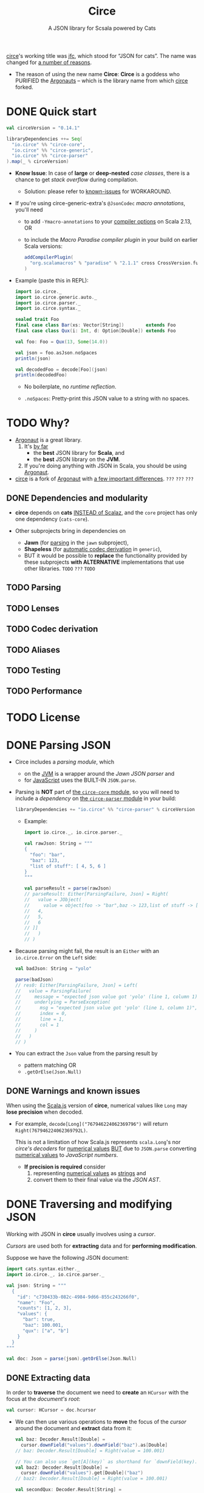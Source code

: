 #+TITLE: Circe
#+SUBTITLE: A JSON library for Scsala powered by Cats
#+VERSION: 0.15.0-M1
#+STARTUP: entitiespretty
#+STARTUP: indent
#+STARTUP: overview

_circe_'s working title was _jfc_, which stood for “JSON for cats”.
The name was changed for [[https://github.com/circe/circe/issues/11][a number of reasons]].

- The reason of using the new name *Circe*:
  *Circe* is a goddess who PURIFIED the _Argonauts_ -- which is the library name
  from which _circe_ forked.

* DONE Quick start
  CLOSED: [2021-10-04 Mon 01:58]
  #+begin_src scala
    val circeVersion = "0.14.1"

    libraryDependencies ++= Seq(
      "io.circe" %% "circe-core",
      "io.circe" %% "circe-generic",
      "io.circe" %% "circe-parser"
    ).map(_ % circeVersion)
  #+end_src

  - *Know Issue*:
    In case of *large* or *deep-nested* /case classes/, there is a chance to get
    /stack overflow/ during compilation.
    * Solution:
      please refer to [[https://circe.github.io/circe/codecs/known-issues.html][known-issues]] for WORKAROUND.

  - If you're using circe-generic-extra's ~@JsonCodec~ /macro annotations/,
    you'll need
    * to add ~-Ymacro-annotations~ to your _compiler options_ on Scala 2.13,
      OR
    * to include the /Macro Paradise compiler plugin/ in your build on earlier
      Scala versions:
      #+begin_src scala
        addCompilerPlugin(
          "org.scalamacros" % "paradise" % "2.1.1" cross CrossVersion.full
        )
      #+end_src

  - Example (paste this in REPL):
    #+begin_src scala
      import io.circe._
      import io.circe.generic.auto._
      import io.circe.parser._
      import io.circe.syntax._

      sealed trait Foo
      final case class Bar(xs: Vector[String])        extends Foo
      final case class Qux(i: Int, d: Option[Double]) extends Foo

      val foo: Foo = Qux(13, Some(14.0))

      val json = foo.asJson.noSpaces
      println(json)

      val decodedFoo = decode[Foo](json)
      println(decodedFoo)
    #+end_src
    - No boilerplate, no /runtime reflection/.

    - ~.noSpaces~: Pretty-print this JSON value to a string with no spaces.

* TODO Why?
  - _Argonaut_ is a great library.
    1. It's _by far_
      * the *best* JSON library for *Scala*, and
      * the *best* JSON library on the *JVM*.

    2. If you're doing anything with JSON in Scala, you should be using
      _Argonaut_.

  - _circe_ is a fork of _Argonaut_
    with _a few important differences_. =???= =???= =???=

** DONE Dependencies and modularity
   CLOSED: [2021-10-04 Mon 02:38]
   - *circe* depends on *cats* _INSTEAD of Scalaz_,
     and the ~core~ project has only one dependency (~cats-core~).

   - Other subprojects bring in dependencies on
     * *Jawn* (for _parsing_ in the ~jawn~ subproject),
     * *Shapeless* (for _automatic codec derivation_ in ~generic~),
     * BUT it would be possible to *replace* the functionality provided by these
       subprojects *with ALTERNATIVE* implementations that use other libraries.
       =TODO= =???= =TODO=

** TODO Parsing
** TODO Lenses
** TODO Codec derivation
** TODO Aliases
** TODO Testing
** TODO Performance

* TODO License
* DONE Parsing JSON
  CLOSED: [2021-10-04 Mon 02:53]
  - Circe includes a /parsing module/, which
    * on the _JVM_ is a wrapper around the /Jawn JSON parser/ and
    * for _JavaScript_ uses the BUILT-IN ~JSON.parse~.

  - Parsing is *NOT* part of _the ~circe-core~ module_,
    so you will need to include a /dependency/ on _the ~circe-parser~ module_ in
    your build:
    #+begin_src scala
      libraryDependencies += "io.circe" %% "circe-parser" % circeVersion
    #+end_src
    * Example:
      #+begin_src scala
        import io.circe._, io.circe.parser._

        val rawJson: String = """
        {
          "foo": "bar",
          "baz": 123,
          "list of stuff": [ 4, 5, 6 ]
        }
        """

        val parseResult = parse(rawJson)
        // parseResult: Either[ParsingFailure, Json] = Right(
        //   value = JObject(
        //     value = object[foo -> "bar",baz -> 123,list of stuff -> [
        //   4,
        //   5,
        //   6
        // ]]
        //   )
        // )
      #+end_src

  - Because parsing might fail, the result is an ~Either~ with an
    ~io.circe.Error~ on the ~Left~ side:
    #+begin_src scala
      val badJson: String = "yolo"

      parse(badJson)
      // res0: Either[ParsingFailure, Json] = Left(
      //   value = ParsingFailure(
      //     message = "expected json value got 'yolo' (line 1, column 1)",
      //     underlying = ParseException(
      //       msg = "expected json value got 'yolo' (line 1, column 1)",
      //       index = 0,
      //       line = 1,
      //       col = 1
      //     )
      //   )
      // )
    #+end_src

  - You can extract the ~Json~ value from the parsing result by
    * pattern matching
      OR
    * ~.getOrElse(Json.Null)~

** DONE Warnings and known issues
   CLOSED: [2021-10-04 Mon 02:53]
   When using the _Scala.js_ version of *circe*, numerical values like ~Long~
   may *lose precision* when decoded.

   - For example,
     ~decode[Long]("767946224062369796")~ will return ~Right(767946224062369792L)~.

     This is not a limitation of how Scala.js represents ~scala.Long~'s
     nor /circe's decoders/ for _numerical values_
     _BUT_ due to ~JSON.parse~ converting _numerical values_ to /JavaScript
     numbers/.
     * *If precision is required*
       consider
       1. representing _numerical values_ as _strings_ and
       2. convert them to their final value via the /JSON AST/.

* DONE Traversing and modifying JSON
  CLOSED: [2021-10-04 Mon 03:39]
  Working with JSON in *circe* usually involves using a /cursor/.

  /Cursors/ are used both for *extracting* data and for *performing
  modification*.

  Suppose we have the following JSON document:
  #+begin_src scala
    import cats.syntax.either._
    import io.circe._, io.circe.parser._

    val json: String = """
      {
        "id": "c730433b-082c-4984-9d66-855c243266f0",
        "name": "Foo",
        "counts": [1, 2, 3],
        "values": {
          "bar": true,
          "baz": 100.001,
          "qux": ["a", "b"]
        }
      }
    """

    val doc: Json = parse(json).getOrElse(Json.Null)
  #+end_src

** DONE Extracting data
   CLOSED: [2021-10-04 Mon 03:14]
   In order to *traverse* the document
   we need to *create* an ~HCursor~ with the focus at the /document's root/:
   #+begin_src scala
     val cursor: HCursor = doc.hcursor
   #+end_src

   - We can then use various operations to
     *move* the focus of the /cursor/ around the document and
     *extract* data from it:
     #+begin_src scala
       val baz: Decoder.Result[Double] =
         cursor.downField("values").downField("baz").as[Double]
       // baz: Decoder.Result[Double] = Right(value = 100.001)

       // You can also use `get[A](key)` as shorthand for `downField(key).as[A]`
       val baz2: Decoder.Result[Double] =
         cursor.downField("values").get[Double]("baz")
       // baz2: Decoder.Result[Double] = Right(value = 100.001)

       val secondQux: Decoder.Result[String] =
         cursor.downField("values").downField("qux").downArray.as[String]
       // secondQux: Decoder.Result[String] = Right(value = "a")
     #+end_src

** DONE Transforming data
   CLOSED: [2021-10-04 Mon 03:32]
   We can also use a cursor to modify JSON.
   #+begin_src scala
     val reversedNameCursor: ACursor =
       cursor.downField("name").withFocus(_.mapString(_.reverse))
   #+end_src

   - We can then return to the root of the document and return its value with
     ~top~:
     #+begin_src scala
       val reversedName: Option[Json] = reversedNameCursor.top
       // reversedName: Option[Json] = Some(
       //   value = JObject(
       //     value = object[id -> "c730433b-082c-4984-9d66-855c243266f0",name -> "ooF",counts -> [
       //   1,
       //   2,
       //   3
       // ],values -> {
       //   "bar" : true,
       //   "baz" : 100.001,
       //   "qux" : [
       //     "a",
       //     "b"
       //   ]
       // }]
       //   )
       // )
     #+end_src
     * Note that ~Json~ is *immutable*, so the original document is left
       *UNCHANGED*.

** DONE Cursors
   CLOSED: [2021-10-04 Mon 03:38]
   *circe* has _THREE_ slightly different /cursor implementations/:
   - ~Cursor~ provides functionality for
     * *moving around* a tree
       AND
     * *making modifications*

   - ~HCursor~ tracks the *HISTORY* of operations performed.
     This can be used to provide useful _error messages_ WHEN something goes
     wrong.

   - ~ACursor~ also tracks *HISTORY*,
     BUT represents the *POSSIBILITY of failure* (e.g. calling ~downField~ on a
     field that doesn't exist)

   =TODO= =???= =TODO=
   =from Jian=
   Still not clear about the last two types of /cursors/.

** DONE Optics
   CLOSED: [2021-10-04 Mon 03:39]
   /Optics/ are an *ALTERNATIVE way* to _traverse_ JSON documents.
   See the _Optics_ page (later section) for more details.

* TODO Encoding and decoding
  *circe* uses ~Encoder~ and ~Decoder~ /type classes/ for *encoding* and
  *decoding*.

  - An ~Encoder[A]~ /instance/ provides a function that will convert any ~A~ to a
    ~Json~

  - A ~Decoder[A]~ takes a ~Json~ value to either an exception or an ~A~.

  - *circe* provides /implicit instances/ of these /type classes/ for many _types
    from the Scala standard library_, including ~Int~, ~String~, and others
    (~Encoder~ API).

    * It also provides /instances/ for ~List[A]~, ~Option[A]~, and other /generic
      types/, but only if ~A~ has an ~Encoder~ /instance/.

  - *Encoding* data to ~Json~ can be done using the ~.asJson~ syntax:
    #+begin_src scala
      import io.circe.syntax._

      val intsJson = List(1, 2, 3).asJson
      // intsJson: io.circe.Json = JArray(
      //   value = Vector(
      //     JNumber(value = JsonLong(value = 1L)),
      //     JNumber(value = JsonLong(value = 2L)),
      //     JNumber(value = JsonLong(value = 3L))
      //   )
      // )
    #+end_src

  - Use the ~.as~ syntax for decoding data from ~Json~:
    #+begin_src scala
      intsJson.as[List[Int]]
      // res0: io.circe.Decoder.Result[List[Int]] = Right(value = List(1, 2, 3))
    #+end_src

  - The ~decode~ function from the included ~parser~ module can be used to
    directly *decode* a JSON ~String~:
    #+begin_src scala
      import io.circe.parser.decode

      decode[List[Int]]("[1, 2, 3]")
      // res1: Either[io.circe.Error, List[Int]] = Right(value = List(1, 2, 3))
    #+end_src

** TODO Semi-automatic Derivation
*** TODO ~@JsonCodec~
*** TODO ~forProductN~ helper methods

** DONE Automatic Derivation
   CLOSED: [2021-10-04 Mon 11:13]
   It is also possible to derive ~Encoder~'s and ~Decoder~'s for many types with
   no boilerplate at all.
     *Circe* uses *shapeless* to _AUTOMATICALLY derive_ the necessary /type class
   instances/:
   #+begin_src scala
     import io.circe.generic.auto._, io.circe.syntax._

     final case class Person(name: String)
     final case class Greeting(salutation: String, person: Person, exclamationMarks: Int)

     Greeting("Hey", Person("Chris"), 3).asJson
     // res0: io.circe.Json = JObject(
     //   value = object[
     //     salutation -> "Hey",
     //     person -> {"name" : "Chris"},
     //     exclamationMarks -> 3
     //   ]
     // )
   #+end_src

** DONE Custom encoders/decoders
   CLOSED: [2021-10-04 Mon 11:45]
   If you want to write your own codec instead of using automatic or
   semi-automatic derivation, you can do so in a couple of ways.

**** DONE Older scala versions
     CLOSED: [2021-10-04 Mon 11:17]
     If you are using /custom codecs/ and _an *OLDER versions* of scala (below
     2.12)_ and you get errors like this
     #+begin_src scala
       value flatMap is not a member of io.circe.Decoder.Result[Option[String]]
     #+end_src
     or
     #+begin_src scala
       value map is not a member of io.circe.Decoder.Result[Option[String]]
     #+end_src
     then you need to use the following import: ~import cats.syntax.either._~ to
     fix this.

*** DONE Custom key types
    CLOSED: [2021-10-04 Mon 11:45]
    If you need to *encode/decode* ~Map[K, V]~ where ~K~ is _NOT_ ~String~ (or
    ~Symbol~, ~Int~, ~Long~, etc.), you need to provide a ~KeyEncoder~ and/or
    ~KeyDecoder~ for your /custom key type/.

    - For example:
      #+begin_src scala
        import io.circe._
        import io.circe.syntax._

        case class Foo(value: String)

        implicit val fooKeyEncoder: KeyEncoder[Foo] = new KeyEncoder[Foo] {
          override def apply(foo: Foo): String = foo.value
        }
          // fooKeyEncoder: KeyEncoder[Foo] = repl.MdocSession$App$$anon$3@6c1f5628
        val map = Map[Foo, Int](
          Foo("hello") -> 123,
          Foo("world") -> 456
        )
          // map: Map[Foo, Int] = Map(
          //   Foo(value = "hello") -> 123,
          //   Foo(value = "world") -> 456
          // )

        val json = map.asJson
          // json: Json = JObject(value = object[hello -> 123,world -> 456])

        implicit val fooKeyDecoder: KeyDecoder[Foo] = new KeyDecoder[Foo] {
          override def apply(key: String): Option[Foo] = Some(Foo(key))
        }
          // fooKeyDecoder: KeyDecoder[Foo] = repl.MdocSession$App$$anon$4@79a3d20b

        json.as[Map[Foo, Int]]
          // res0: Decoder.Result[Map[Foo, Int]] = Right(
          //   value = Map(Foo(value = "hello") -> 123, Foo(value = "world") -> 456)
          // )
      #+end_src

*** DONE Custom key mappings via annotations
    CLOSED: [2021-10-04 Mon 11:45]
    It's often necessary to work with keys in your /JSON objects/ that are
    *NOT* _idiomatic case class member names_ in Scala.
      While the /standard generic derivation/ does *NOT* support this use
    case, the _experimental circe-generic-extras module_ does provide
    *TWO* ways to transform your _case class member names_ during *encoding* and
    *decoding*:

    - In many cases the transformation is as simple as going
      *from /camel case/ to /snake case/,*
      in which case all you need is a custom _implicit configuration_:
      #+begin_src scala
        import io.circe.generic.extras._
        import io.circe.syntax._

        implicit val config: Configuration = Configuration.default.withSnakeCaseMemberNames
        // config: Configuration = Configuration(
        //   transformMemberNames = io.circe.generic.extras.Configuration$$$Lambda$9550/488838311@6f34928a,
        //   transformConstructorNames = io.circe.generic.extras.Configuration$$$Lambda$9549/114342652@6ffb6ccf,
        //   useDefaults = false,
        //   discriminator = None,
        //   strictDecoding = false
        // )

        @ConfiguredJsonCodec case class User(firstName: String, lastName: String)

        User("Foo", "McBar").asJson
        // res1: Json = JObject(
        //   value = object[first_name -> "Foo",last_name -> "McBar"]
        // )
      #+end_src

    - In other cases you may need more complex mappings.
      These can be provided as a function:
      #+begin_src scala
        import io.circe.generic.extras._, io.circe.syntax._

        implicit val config: Configuration = Configuration.default.copy(
          transformMemberNames = {
            case "i"   => "my-int"
            case other => other
          }
        )
        // config: Configuration = Configuration(
        //   transformMemberNames = <function1>,
        //   transformConstructorNames = io.circe.generic.extras.Configuration$$$Lambda$9549/114342652@6ffb6ccf,
        //   useDefaults = false,
        //   discriminator = None,
        //   strictDecoding = false
        // )

        @ConfiguredJsonCodec case class Bar(i: Int, s: String)

        Bar(13, "Qux").asJson
        // res3: io.circe.Json = JObject(value = object[my-int -> 13,s -> "Qux"])
      #+end_src

    - Since this is a common use case, we also support for mapping member names
      via an annotation:
      #+begin_src scala
        import io.circe.generic.extras._, io.circe.syntax._

        implicit val config: Configuration = Configuration.default
        // config: Configuration = Configuration(
        //   transformMemberNames = io.circe.generic.extras.Configuration$$$Lambda$9548/1537801843@498c48f6,
        //   transformConstructorNames = io.circe.generic.extras.Configuration$$$Lambda$9549/114342652@6ffb6ccf,
        //   useDefaults = false,
        //   discriminator = None,
        //   strictDecoding = false
        // )

        @ConfiguredJsonCodec case class Bar(@JsonKey("my-int") i: Int, s: String)

        Bar(13, "Qux").asJson
        // res5: io.circe.Json = JObject(value = object[my-int -> 13,s -> "Qux"])
      #+end_src

    - It's worth noting that if you don't want to use _the experimental
      generic-extras module_, the completely unmagical ~forProductN~ version
      isn't really that much of a burden:
      #+begin_src scala
        import io.circe.Encoder, io.circe.syntax._

        case class User(firstName: String, lastName: String)
        case class Bar(i: Int, s: String)

        implicit val encodeUser: Encoder[User] =
          Encoder.forProduct2("first_name", "last_name")(u => (u.firstName, u.lastName))
        // encodeUser: Encoder[User] = io.circe.ProductEncoders$$anon$2@4ba7b8fd

        implicit val encodeBar: Encoder[Bar] =
          Encoder.forProduct2("my-int", "s")(b => (b.i, b.s))
        // encodeBar: Encoder[Bar] = io.circe.ProductEncoders$$anon$2@5913c33a

        User("Foo", "McBar").asJson
        // res7: io.circe.Json = JObject(
        //   value = object[first_name -> "Foo",last_name -> "McBar"]
        // )
        Bar(13, "Qux").asJson
        // res8: io.circe.Json = JObject(value = object[my-int -> 13,s -> "Qux"])
      #+end_src
      While this version does involve a bit of boilerplate, it only requires
      ~circe-core~, and may have _slightly BETTER runtime performance_ in some
      cases.

** TODO ADTs encoding and decoding
   The _MOST STRAIGHTFORWARD way_ to *encode / decode* ADTs is by using /generic
   derivation/ for the /case classes/ but *explicitly defined instances* for the
   ADT type.

   - Consider the following ADT:
     #+begin_src scala
       sealed trait Event

       case class Foo(i: Int)               extends Event
       case class Bar(s: String)            extends Event
       case class Baz(c: Char)              extends Event
       case class Qux(values: List[String]) extends Event
     #+end_src

   - And the *encoder / decoder* instances:
     #+begin_src scala
       import cats.syntax.functor._
       import io.circe.{ Decoder, Encoder }, io.circe.generic.auto._
       import io.circe.syntax._

       object GenericDerivation {
         implicit val encodeEvent: Encoder[Event] = Encoder.instance {
           case foo @ Foo(_) => foo.asJson
           case bar @ Bar(_) => bar.asJson
           case baz @ Baz(_) => baz.asJson
           case qux @ Qux(_) => qux.asJson
         }

         implicit val decodeEvent: Decoder[Event] =
           List[Decoder[Event]](
             Decoder[Foo].widen,
             Decoder[Bar].widen,
             Decoder[Baz].widen,
             Decoder[Qux].widen
           ).reduceLeft(_ or _)
       }
     #+end_src
     * Note that we have to call ~widen~ (which is provided by /Cats's Functor syntax/,
       which we bring into scope with the first import) on the /decoders/ because
       the ~Decoder~ /type class/ is *NOT* /covariant/.

         The /invariance/ of /circe's type classes/ is a matter of some controversy
       (Argonaut for example has gone from /invariant/ to /covariant/ and back), but
       it has enough benefits that it's unlikely to change, which means we need
       workarounds like this occasionally.
       + =from Jian= No longer a problem in Scala 3.

   - It's also worth noting that
     our /explicit ~Encoder~ and ~Decoder~ instances/
     *will take precedence over*
     the /generically-derived instances/ we would otherwise get from the
     ~io.circe.generic.auto._~ import
     * =TODO=
       (see slides from Travis Brown's talk [[http://meta.plasm.us/slides/scalaworld/#1][here]] for some discussion of how this
       prioritization works).

   - We can use these /instances/ like this:
     #+begin_src scala
       import GenericDerivation._
       import io.circe.parser.decode

       decode[Event]("""{ "i": 1000 }""")
       // res0: Either[io.circe.Error, Event] = Right(value = Foo(i = 1000))

       (Foo(100): Event).asJson.noSpaces
       // res1: String = "{\"i\":100}"
     #+end_src
     This works, and if you need to be able to
     *specify the order that the ADT constructors* are tried,
     _it's currently the best solution._

   - Having to
     ENUMERATE the /constructors/ like this is obviously *NOT ideal*, though,
     even if we get the /case class instances/ for free.

*** TODO A more generic solution
*** TODO The future
*** TODO Notes
    This still doesn't get us exactly what we want, but it's closer than the
    default behavior.

      It's also been considered to change ~withDiscriminator~ to take an
    ~Option[String]~ instead of a ~String~, with ~None~ indicating that
    we don't want an _extra field_ indicating the /constructor/, giving us the
    same behavior as our ~circe-shapes~ instances in the previous section, but
    haven't been implemented so far.

** TODO Warnings and known issues
*** TODO ~knownDirectSubclasses~ error

* TODO Optics
** TODO Traversing JSON
** TODO Modifying JSON
** TODO Recursively modifying JSON
** TODO Dynamic
*** TODO Warning

* TODO Performance
* TODO Guide for contributors
** TODO Pick or report and issue
** TODO Write code
** TODO Write tests
** TODO Submit a pull request
